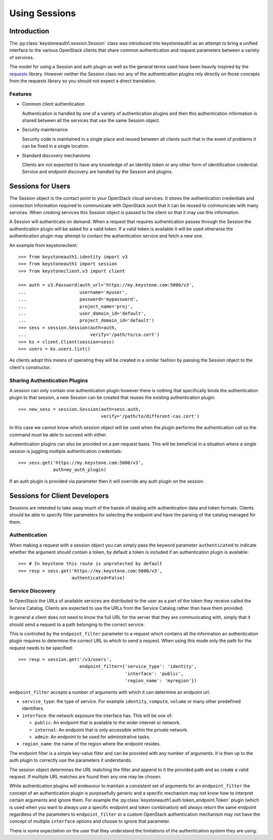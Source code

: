 ==============
Using Sessions
==============

Introduction
============

The :py:class:`keystoneauth1.session.Session` class was introduced into
keystoneauth1 as an attempt to bring a unified interface to the various
OpenStack clients that share common authentication and request parameters
between a variety of services.

The model for using a Session and auth plugin as well as the general terms used
have been heavily inspired by the `requests <http://docs.python-requests.org>`_
library. However neither the Session class nor any of the authentication
plugins rely directly on those concepts from the requests library so you should
not expect a direct translation.

Features
--------

- Common client authentication

  Authentication is handled by one of a variety of authentication plugins and
  then this authentication information is shared between all the services that
  use the same Session object.

- Security maintenance

  Security code is maintained in a single place and reused between all
  clients such that in the event of problems it can be fixed in a single
  location.

- Standard discovery mechanisms

  Clients are not expected to have any knowledge of an identity token or any
  other form of identification credential. Service and endpoint discovery are
  handled by the Session and plugins.


Sessions for Users
==================

The Session object is the contact point to your OpenStack cloud services. It
stores the authentication credentials and connection information required to
communicate with OpenStack such that it can be reused to communicate with many
services.  When creating services this Session object is passed to the client
so that it may use this information.

A Session will authenticate on demand. When a request that requires
authentication passes through the Session the authentication plugin will be
asked for a valid token. If a valid token is available it will be used
otherwise the authentication plugin may attempt to contact the authentication
service and fetch a new one.

An example from keystoneclient::

    >>> from keystoneauth1.identity import v3
    >>> from keystoneauth1 import session
    >>> from keystoneclient.v3 import client

    >>> auth = v3.Password(auth_url='https://my.keystone.com:5000/v3',
    ...                    username='myuser',
    ...                    password='mypassword',
    ...                    project_name='proj',
    ...                    user_domain_id='default',
    ...                    project_domain_id='default')
    >>> sess = session.Session(auth=auth,
    ...                        verify='/path/to/ca.cert')
    >>> ks = client.Client(session=sess)
    >>> users = ks.users.list()

As clients adopt this means of operating they will be created in a similar
fashion by passing the Session object to the client's constructor.


Sharing Authentication Plugins
------------------------------

A session can only contain one authentication plugin however there is nothing
that specifically binds the authentication plugin to that session, a new
Session can be created that reuses the existing authentication plugin::

    >>> new_sess = session.Session(auth=sess.auth,
                                   verify='/path/to/different-cas.cert')

In this case we cannot know which session object will be used when the plugin
performs the authentication call so the command must be able to succeed with
either.

Authentication plugins can also be provided on a per-request basis. This will
be beneficial in a situation where a single session is juggling multiple
authentication credentials::

    >>> sess.get('https://my.keystone.com:5000/v3',
                 auth=my_auth_plugin)

If an auth plugin is provided via parameter then it will override any auth
plugin on the session.

Sessions for Client Developers
==============================

Sessions are intended to take away much of the hassle of dealing with
authentication data and token formats. Clients should be able to specify filter
parameters for selecting the endpoint and have the parsing of the catalog
managed for them.

Authentication
--------------

When making a request with a session object you can simply pass the keyword
parameter ``authenticated`` to indicate whether the argument should contain a
token, by default a token is included if an authentication plugin is available::

    >>> # In keystone this route is unprotected by default
    >>> resp = sess.get('https://my.keystone.com:5000/v3',
                        authenticated=False)


Service Discovery
-----------------

In OpenStack the URLs of available services are distributed to the user as a
part of the token they receive called the Service Catalog. Clients are expected
to use the URLs from the Service Catalog rather than have them provided.

In general a client does not need to know the full URL for the server that they
are communicating with, simply that it should send a request to a path
belonging to the correct service.

This is controlled by the ``endpoint_filter`` parameter to a request which
contains all the information an authentication plugin requires to determine the
correct URL to which to send a request. When using this mode only the path for
the request needs to be specified::

    >>> resp = session.get('/v3/users',
                           endpoint_filter={'service_type': 'identity',
                                            'interface': 'public',
                                            'region_name': 'myregion'})

``endpoint_filter`` accepts a number of arguments with which it can determine
an endpoint url:

- ``service_type``: the type of service. For example ``identity``, ``compute``,
  ``volume`` or many other predefined identifiers.

- ``interface``: the network exposure the interface has. This will be one of:

  - ``public``: An endpoint that is available to the wider internet or network.
  - ``internal``: An endpoint that is only accessible within the private network.
  - ``admin``: An endpoint to be used for administrative tasks.

- ``region_name``: the name of the region where the endpoint resides.

The endpoint filter is a simple key-value filter and can be provided with any
number of arguments. It is then up to the auth plugin to correctly use the
parameters it understands.

The session object determines the URL matching the filter and append to it the
provided path and so create a valid request. If multiple URL matches are found
then any one may be chosen.

While authentication plugins will endeavour to maintain a consistent set of
arguments for an ``endpoint_filter`` the concept of an authentication plugin is
purposefully generic and a specific mechanism may not know how to interpret
certain arguments and ignore them. For example the
:py:class:`keystoneauth1.auth.token_endpoint.Token` plugin (which is used when
you want to always use a specific endpoint and token combination) will always
return the same endpoint regardless of the parameters to ``endpoint_filter`` or
a custom OpenStack authentication mechanism may not have the concept of
multiple ``interface`` options and choose to ignore that parameter.

There is some expectation on the user that they understand the limitations of
the authentication system they are using.
